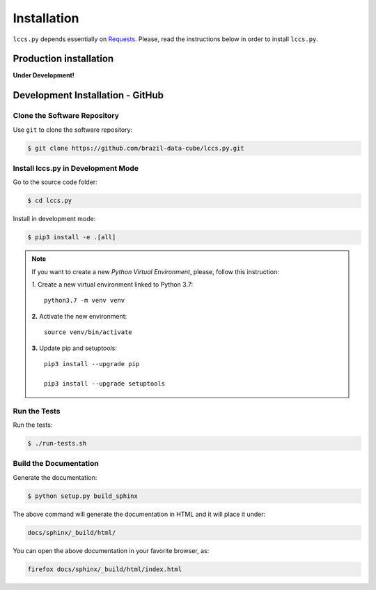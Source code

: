 ..
    This file is part of Python Client Library for LCCS-WS.
    Copyright (C) 2022 INPE.

    This program is free software: you can redistribute it and/or modify
    it under the terms of the GNU General Public License as published by
    the Free Software Foundation, either version 3 of the License, or
    (at your option) any later version.

    This program is distributed in the hope that it will be useful,
    but WITHOUT ANY WARRANTY; without even the implied warranty of
    MERCHANTABILITY or FITNESS FOR A PARTICULAR PURPOSE. See the
    GNU General Public License for more details.

    You should have received a copy of the GNU General Public License
    along with this program. If not, see <https://www.gnu.org/licenses/gpl-3.0.html>.


Installation
============

``lccs.py`` depends essentially on `Requests <https://requests.readthedocs.io/en/master/>`_. Please, read the instructions below in order to install ``lccs.py``.

Production installation
-----------------------

**Under Development!**

Development Installation - GitHub
---------------------------------

Clone the Software Repository
+++++++++++++++++++++++++++++

Use ``git`` to clone the software repository:

.. code-block:: shell

        $ git clone https://github.com/brazil-data-cube/lccs.py.git

Install lccs.py in Development Mode
+++++++++++++++++++++++++++++++++++

Go to the source code folder:

.. code-block:: shell

        $ cd lccs.py

Install in development mode:

.. code-block:: shell

        $ pip3 install -e .[all]

.. note::

    If you want to create a new *Python Virtual Environment*, please, follow this instruction:

    *1.* Create a new virtual environment linked to Python 3.7::

        python3.7 -m venv venv


    **2.** Activate the new environment::

        source venv/bin/activate


    **3.** Update pip and setuptools::

        pip3 install --upgrade pip

        pip3 install --upgrade setuptools


Run the Tests
+++++++++++++

Run the tests:

.. code-block:: shell

        $ ./run-tests.sh


Build the Documentation
+++++++++++++++++++++++

Generate the documentation:

.. code-block:: shell

        $ python setup.py build_sphinx

The above command will generate the documentation in HTML and it will place it under:

.. code-block:: shell

    docs/sphinx/_build/html/

You can open the above documentation in your favorite browser, as:

.. code-block:: shell

    firefox docs/sphinx/_build/html/index.html